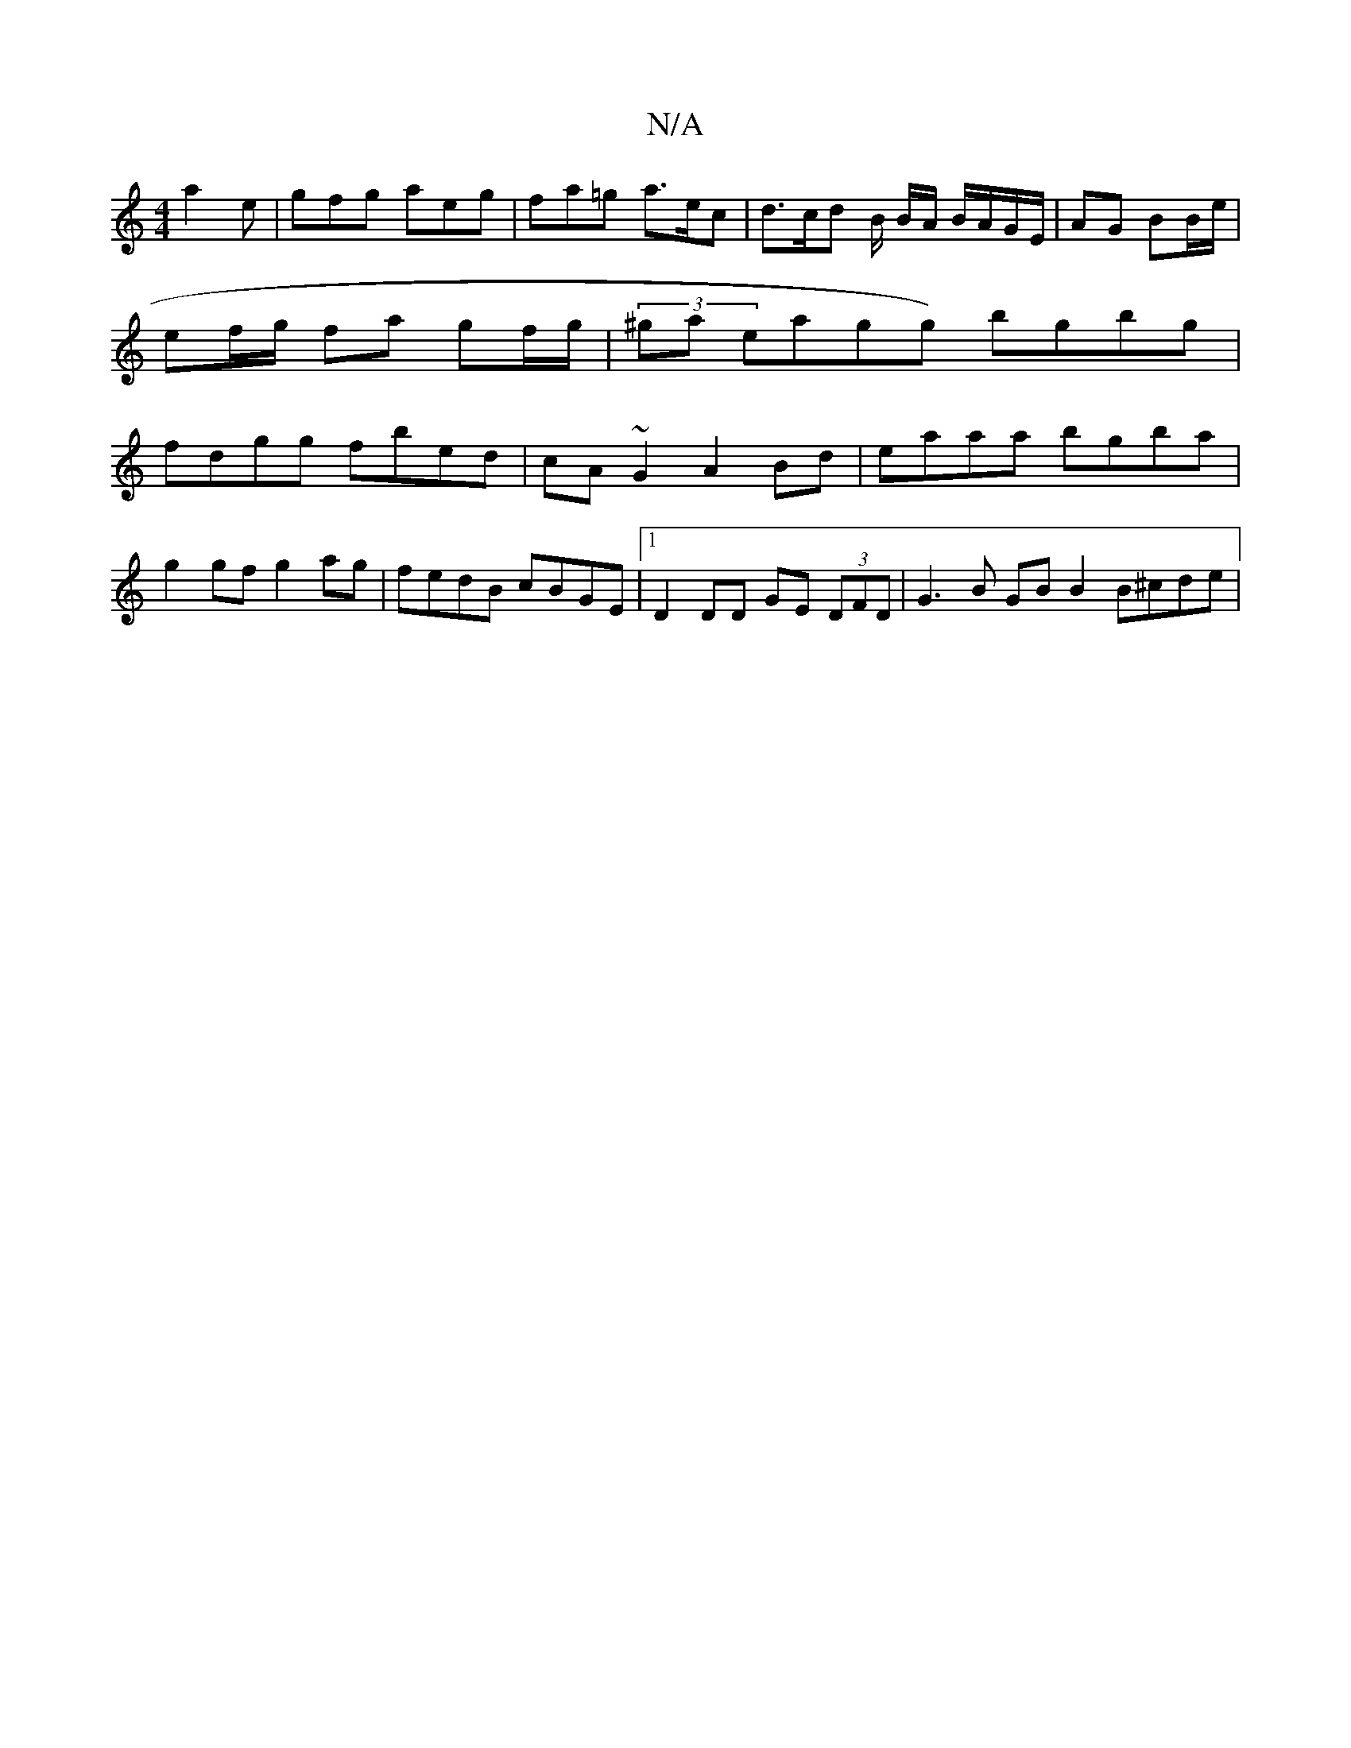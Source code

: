 X:1
T:N/A
M:4/4
R:N/A
K:Cmajor
 a2e | gfg aeg | fa=g a>ec | d>cd B/2 B/2A/ B/A/G/E/ | AG BB/e/ | ef/g/ fa gf/g/ | (3/^ga eagg) bgbg | fdgg fbed | cA~G2 A2 Bd | eaaa bgba |
g2gf g2 ag | fedB cBGE |1 D2 DD GE (3DFD | G3B GB B2 B^cde|